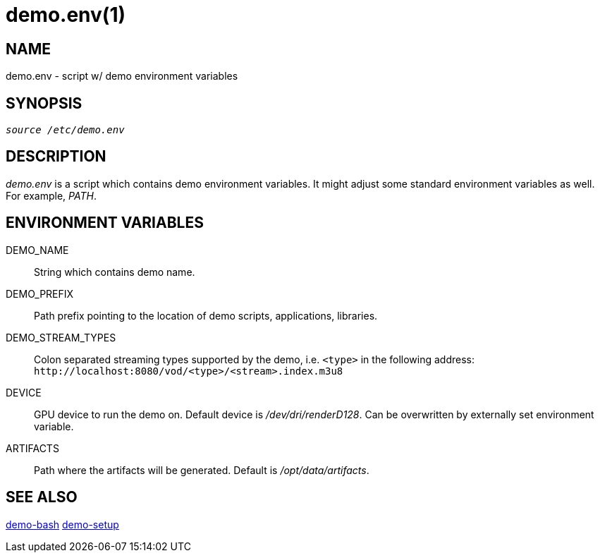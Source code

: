 demo.env(1)
===========

NAME
----
demo.env - script w/ demo environment variables

SYNOPSIS
--------
[verse]
'source /etc/demo.env'

DESCRIPTION
-----------
'demo.env' is a script which contains demo environment variables. It
might adjust some standard environment variables as well. For example,
'PATH'.

ENVIRONMENT VARIABLES
---------------------
DEMO_NAME::
	String which contains demo name.

DEMO_PREFIX::
	Path prefix pointing to the location of demo scripts, applications,
	libraries.

DEMO_STREAM_TYPES::
	Colon separated streaming types supported by the demo, i.e. `<type>`
	in the following address: `http://localhost:8080/vod/<type>/<stream>.index.m3u8`

DEVICE::
	GPU device to run the demo on. Default device is '/dev/dri/renderD128'.
	Can be overwritten by externally set environment variable.

ARTIFACTS::
        Path where the artifacts will be generated. Default is '/opt/data/artifacts'.


SEE ALSO
--------
link:demo-bash.asciidoc[demo-bash]
link:demo-setup.asciidoc[demo-setup]
